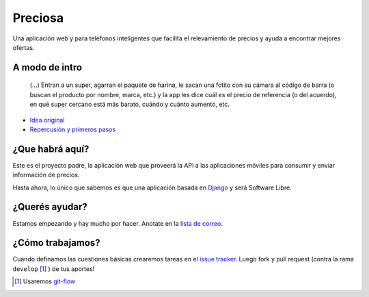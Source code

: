 Preciosa
========

Una aplicación web y para teléfonos inteligentes que facilita el relevamiento de precios y ayuda a encontrar mejores ofertas.


A modo de intro
---------------

    (...) Entran a un super, agarran el paquete de harina, le sacan una fotito con su cámara al código de barra (o buscan el producto por nombre, marca, etc.) y la app les dice cuál es el precio de referencia (o del acuerdo), en qué super cercano está más barato, cuándo y cuánto aumentó, etc.

- `Idea original <http://mgaitan.github.io/posts/mirar-tu-smartphone-para-cuidar.html>`_
- `Repercusión y primeros pasos <http://mgaitan.github.io/posts/hola-preciosa.html>`_

¿Que habrá aquí?
----------------

Este es el proyecto padre, la aplicación web que proveerá la API a las aplicaciones
móviles para consumir y enviar información de precios.

Hasta ahora, lo único que sabemos es que una aplicación basada en Django_ y
será Software Libre.

¿Querés ayudar?
---------------

Estamos empezando y hay mucho por hacer.  Anotate en la `lista de correo`_.

¿Cómo trabajamos?
-----------------

Cuando definamos las cuestiones básicas crearemos tareas en el `issue tracker`_. Luego fork y pull request (contra la rama ``develop`` [1]_ ) de tus aportes!

.. [1] Usaremos `git-flow <https://github.com/nvie/gitflow>`_

.. _lista de correo: https://groups.google.com/forum/?fromgroups#!forum/preciosa-devs
.. _issue tracker: https://github.com/mgaitan/preciosa/issues
.. _Django: https://www.djangoproject.com/
